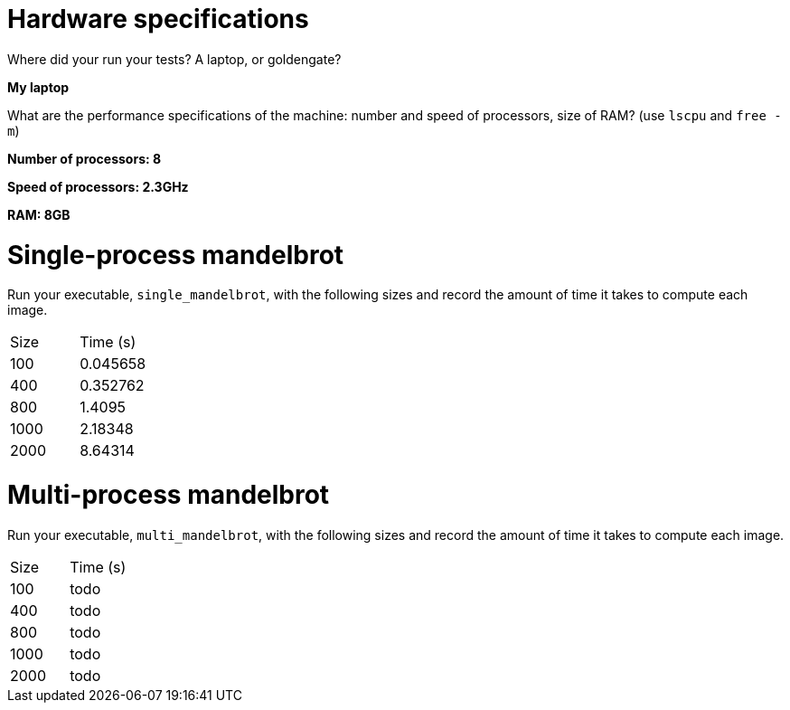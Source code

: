 = Hardware specifications

Where did your run your tests? A laptop, or goldengate?

*My laptop*

What are the performance specifications of the machine: number and speed of
processors, size of RAM? (use `lscpu` and `free -m`)

*Number of processors: 8*

*Speed of processors: 2.3GHz*

*RAM: 8GB*



= Single-process mandelbrot

Run your executable, `single_mandelbrot`, with the following sizes and record
the amount of time it takes to compute each image.

[cols="1,1"]
!===
| Size | Time (s) 
| 100 | 0.045658
| 400 | 0.352762
| 800 | 1.4095
| 1000 | 2.18348
| 2000 | 8.64314
!===

= Multi-process mandelbrot

Run your executable, `multi_mandelbrot`, with the following sizes and record
the amount of time it takes to compute each image.

[cols="1,1"]
!===
| Size | Time (s) 
| 100 | todo
| 400 | todo
| 800 | todo
| 1000 | todo
| 2000 | todo
!===

